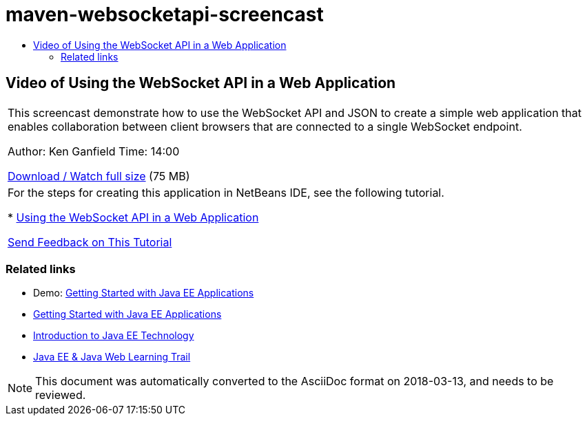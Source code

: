 // 
//     Licensed to the Apache Software Foundation (ASF) under one
//     or more contributor license agreements.  See the NOTICE file
//     distributed with this work for additional information
//     regarding copyright ownership.  The ASF licenses this file
//     to you under the Apache License, Version 2.0 (the
//     "License"); you may not use this file except in compliance
//     with the License.  You may obtain a copy of the License at
// 
//       http://www.apache.org/licenses/LICENSE-2.0
// 
//     Unless required by applicable law or agreed to in writing,
//     software distributed under the License is distributed on an
//     "AS IS" BASIS, WITHOUT WARRANTIES OR CONDITIONS OF ANY
//     KIND, either express or implied.  See the License for the
//     specific language governing permissions and limitations
//     under the License.
//

= maven-websocketapi-screencast
:jbake-type: page
:jbake-tags: old-site, needs-review
:jbake-status: published
:keywords: Apache NetBeans  maven-websocketapi-screencast
:description: Apache NetBeans  maven-websocketapi-screencast
:toc: left
:toc-title:

== Video of Using the WebSocket API in a Web Application

|===
|This screencast demonstrate how to use the WebSocket API and JSON to create a simple web application that enables collaboration between client browsers that are connected to a single WebSocket endpoint.

Author: Ken Ganfield
Time: 14:00

link:http://bits.netbeans.org/media/websocketapi-screencast.mp4[Download / Watch full size] (75 MB)

 

|For the steps for creating this application in NetBeans IDE, see the following tutorial.

* link:maven-websocketapi.html[Using the WebSocket API in a Web Application]

link:/about/contact_form.html?to=3&subject=Feedback:%20Video%20of%20Using%20the%20WebSocket%20API%20in%20a%20Web%20Application[Send Feedback on This Tutorial]
 
|===

=== Related links

* Demo: link:javaee-gettingstarted-screencast.html[Getting Started with Java EE Applications]
* link:javaee-gettingstarted.html[Getting Started with Java EE Applications]
* link:javaee-intro.html[Introduction to Java EE Technology]
* link:../../trails/java-ee.html[Java EE &amp; Java Web Learning Trail]

NOTE: This document was automatically converted to the AsciiDoc format on 2018-03-13, and needs to be reviewed.
